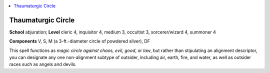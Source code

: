 
.. _`occultadventures.spells.thaumaturgiccircle`:

.. contents:: \ 

.. _`occultadventures.spells.thaumaturgiccircle#thaumaturgic_circle`:

Thaumaturgic Circle
====================

\ **School**\  abjuration; \ **Level**\  cleric 4, inquisitor 4, medium 3, occultist 3, sorcerer/wizard 4, summoner 4

\ **Components**\  V, S, M (a 3-ft.-diameter circle of powdered silver), DF

This spell functions as \ *magic circle against chaos, evil, good*\ , or \ *law*\ , but rather than stipulating an alignment descriptor, you can designate any one non-alignment subtype of outsider, including air, earth, fire, and water, as well as outsider races such as angels and devils.

